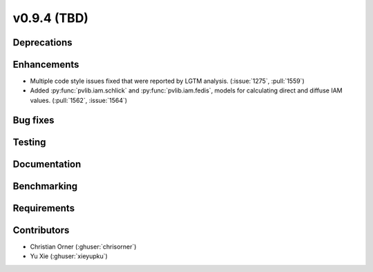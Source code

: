 .. _whatsnew_0940:

v0.9.4 (TBD)
------------------------

Deprecations
~~~~~~~~~~~~


Enhancements
~~~~~~~~~~~~
* Multiple code style issues fixed that were reported by LGTM analysis. (:issue:`1275`, :pull:`1559`)
* Added :py:func:`pvlib.iam.schlick` and :py:func:`pvlib.iam.fedis`, models
  for calculating direct and diffuse IAM values. (:pull:`1562`, :issue:`1564`)


Bug fixes
~~~~~~~~~



Testing
~~~~~~~


Documentation
~~~~~~~~~~~~~


Benchmarking
~~~~~~~~~~~~~


Requirements
~~~~~~~~~~~~


Contributors
~~~~~~~~~~~~
* Christian Orner (:ghuser:`chrisorner`)
* Yu Xie (:ghuser:`xieyupku`)

